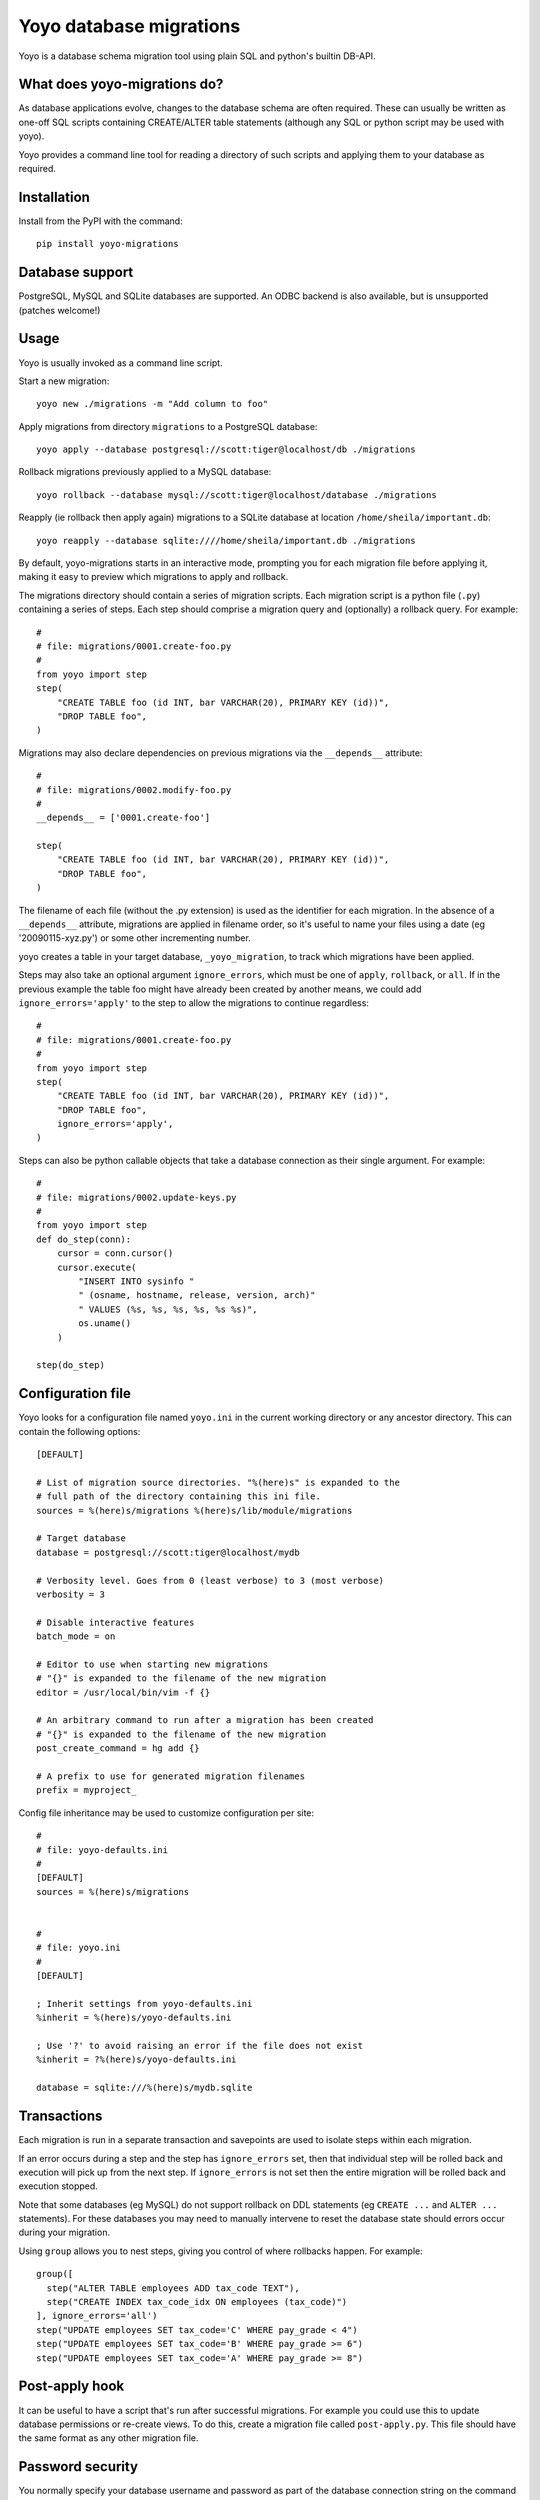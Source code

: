 Yoyo database migrations
========================

Yoyo is a database schema migration tool using plain SQL and python's builtin
DB-API.

.. image:: https://drone.io/bitbucket.org/ollyc/yoyo/status.png


What does yoyo-migrations do?
-----------------------------

As database applications evolve, changes to the database schema are often
required. These can usually be written as one-off SQL scripts containing
CREATE/ALTER table statements (although any SQL or python script may be used
with yoyo).

Yoyo provides a command line tool for reading a directory of such
scripts and applying them to your database as required.

Installation
------------

Install from the PyPI with the command::

  pip install yoyo-migrations

Database support
----------------

PostgreSQL, MySQL and SQLite databases are supported.
An ODBC backend is also available, but is unsupported (patches welcome!)


Usage
-----

Yoyo is usually invoked as a command line script.

Start a new migration::

  yoyo new ./migrations -m "Add column to foo"


Apply migrations from directory ``migrations`` to a PostgreSQL database::

   yoyo apply --database postgresql://scott:tiger@localhost/db ./migrations

Rollback migrations previously applied to a MySQL database::

   yoyo rollback --database mysql://scott:tiger@localhost/database ./migrations

Reapply (ie rollback then apply again) migrations to a SQLite database at
location ``/home/sheila/important.db``::

    yoyo reapply --database sqlite:////home/sheila/important.db ./migrations

By default, yoyo-migrations starts in an interactive mode, prompting you for
each migration file before applying it, making it easy to preview which
migrations to apply and rollback.

The migrations directory should contain a series of migration scripts. Each
migration script is a python file (``.py``) containing a series of steps. Each
step should comprise a migration query and (optionally) a rollback query. For
example::

    #
    # file: migrations/0001.create-foo.py
    #
    from yoyo import step
    step(
        "CREATE TABLE foo (id INT, bar VARCHAR(20), PRIMARY KEY (id))",
        "DROP TABLE foo",
    )

Migrations may also declare dependencies on previous migrations via the
``__depends__`` attribute::

    #
    # file: migrations/0002.modify-foo.py
    #
    __depends__ = ['0001.create-foo']

    step(
        "CREATE TABLE foo (id INT, bar VARCHAR(20), PRIMARY KEY (id))",
        "DROP TABLE foo",
    )


The filename of each file (without the .py extension) is used as the identifier
for each migration. In the absence of a ``__depends__`` attribute, migrations
are applied in filename order, so it's useful to
name your files using a date (eg '20090115-xyz.py') or some other incrementing
number.

yoyo creates a table in your target database, ``_yoyo_migration``, to
track which migrations have been applied.

Steps may also take an optional argument ``ignore_errors``, which must be one
of ``apply``, ``rollback``, or ``all``. If in the previous example the table
foo might have already been created by another means, we could add
``ignore_errors='apply'`` to the step to allow the migrations to continue
regardless::

    #
    # file: migrations/0001.create-foo.py
    #
    from yoyo import step
    step(
        "CREATE TABLE foo (id INT, bar VARCHAR(20), PRIMARY KEY (id))",
        "DROP TABLE foo",
        ignore_errors='apply',
    )

Steps can also be python callable objects that take a database connection as
their single argument. For example::

    #
    # file: migrations/0002.update-keys.py
    #
    from yoyo import step
    def do_step(conn):
        cursor = conn.cursor()
        cursor.execute(
            "INSERT INTO sysinfo "
            " (osname, hostname, release, version, arch)"
            " VALUES (%s, %s, %s, %s, %s %s)",
            os.uname()
        )

    step(do_step)

Configuration file
------------------

Yoyo looks for a configuration file named ``yoyo.ini`` in the current working
directory or any ancestor directory. This can contain the following
options::

  [DEFAULT]

  # List of migration source directories. "%(here)s" is expanded to the
  # full path of the directory containing this ini file.
  sources = %(here)s/migrations %(here)s/lib/module/migrations

  # Target database
  database = postgresql://scott:tiger@localhost/mydb

  # Verbosity level. Goes from 0 (least verbose) to 3 (most verbose)
  verbosity = 3

  # Disable interactive features
  batch_mode = on

  # Editor to use when starting new migrations
  # "{}" is expanded to the filename of the new migration
  editor = /usr/local/bin/vim -f {}

  # An arbitrary command to run after a migration has been created
  # "{}" is expanded to the filename of the new migration
  post_create_command = hg add {}

  # A prefix to use for generated migration filenames
  prefix = myproject_


Config file inheritance may be used to customize configuration per site::

  #
  # file: yoyo-defaults.ini
  #
  [DEFAULT]
  sources = %(here)s/migrations


  #
  # file: yoyo.ini
  #
  [DEFAULT]

  ; Inherit settings from yoyo-defaults.ini
  %inherit = %(here)s/yoyo-defaults.ini

  ; Use '?' to avoid raising an error if the file does not exist
  %inherit = ?%(here)s/yoyo-defaults.ini

  database = sqlite:///%(here)s/mydb.sqlite



Transactions
------------

Each migration is run in a separate transaction and savepoints are used
to isolate steps within each migration.

If an error occurs during a step and the step has ``ignore_errors`` set,
then that individual step will be rolled back and
execution will pick up from the next step.
If ``ignore_errors`` is not set then the entire migration will be rolled back
and execution stopped.

Note that some databases (eg MySQL) do not support rollback on DDL statements
(eg ``CREATE ...`` and ``ALTER ...`` statements). For these databases
you may need to manually intervene to reset the database state
should errors occur during your migration.

Using ``group`` allows you to nest steps, giving you control of where
rollbacks happen. For example::

    group([
      step("ALTER TABLE employees ADD tax_code TEXT"),
      step("CREATE INDEX tax_code_idx ON employees (tax_code)")
    ], ignore_errors='all')
    step("UPDATE employees SET tax_code='C' WHERE pay_grade < 4")
    step("UPDATE employees SET tax_code='B' WHERE pay_grade >= 6")
    step("UPDATE employees SET tax_code='A' WHERE pay_grade >= 8")


Post-apply hook
---------------

It can be useful to have a script that's run after successful migrations. For
example you could use this to update database permissions or re-create views.
To do this, create a migration file called ``post-apply.py``. This file should
have the same format as any other migration file.

Password security
-----------------

You normally specify your database username and password as part of the
database connection string on the command line. On a multi-user machine, other
users could view your database password in the process list.

The ``-p`` or ``--prompt-password`` flag causes yoyo to prompt
for a password, ignoring any password specified in the connection string. This
password will not be available to other users via the system's process list.

Configuration file
------------------

Yoyo looks for a configuration file called ``yoyo.ini``, in
the current working directory or any ancestor directory.

If no configuration file is found ``yoyo`` will prompt you to
create one, popuplated with the current command line args.

Using a configuration file saves typing,
avoids your database username and password showing in
process listings and lessens the risk of accidentally running ``yoyo``
on the wrong database (ie by re-running an earlier ``yoyo`` entry in
your command history when you have moved to a different directory).

If you do not want this config file to be used, add the ``--no-config``
parameter to the command line options.

Connections
-----------

Database connections are specified using a URI. Examples:

SQLite
~~~~~~

::

  # Use 4 slashes for an absolute database path on unix like platforms
  database = sqlite:////home/user/mydb.sqlite

  # Absolute path on Windows.
  database = sqlite:///c:\home\user\mydb.sqlite

  # Use 3 slashes for a relative path
  database = sqlite:///mydb.sqlite


MySQL
~~~~~

::

  # Network database connection
  database = mysql://scott:tiger@localhost/mydatabase

  # Connect via a unix socket
  database = mysql://scott:tiger@/mydatabase?unix_socket=/tmp/mysql.sock


MySQL with MySQLdb
~~~~~

::

  # Use the MySQLdb driver instead of pymysql
  database = mysql+mysqldb://scott:tiger@localhost/mydatabase

PostgreSQL
~~~~~~~~~~

::

  # Network database connection
  database = postgresql://scott:tiger@localhost/mydatabase

  # Omit the host to use a socket connection
  database = postgresql://scott:tiger@/mydatabase


Using yoyo from python code
---------------------------

The following example shows how to apply migrations from inside python code::

    from yoyo import read_migrations, get_backend

    backend = get_backend('postgres://myuser@localhost/mydatabase')
    migrations = read_migrations('path/to/migrations')
    backend.apply_migrations(migrations)

.. :vim:sw=4:et

